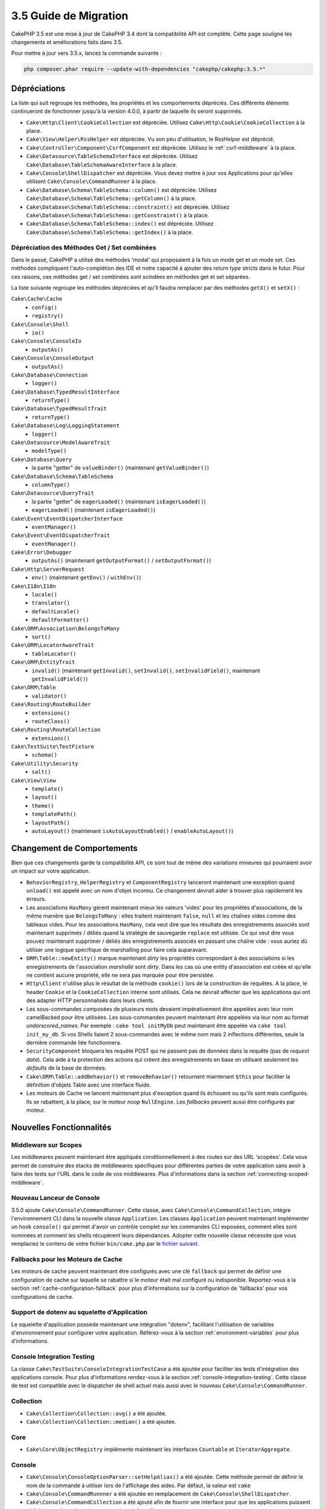 3.5 Guide de Migration
######################

CakePHP 3.5 est une mise à jour de CakePHP 3.4 dont la compatibilité API est
complète. Cette page souligne les changements et améliorations faits dans 3.5.

Pour mettre à jour vers 3.5.x, lancez la commande suivante :

.. code-block:: bash

    php composer.phar require --update-with-dependencies "cakephp/cakephp:3.5.*"

Dépréciations
=============

La liste qui suit regroupe les méthodes, les propriétés et les comportements
dépréciés. Ces différents éléments continueront de fonctionner jusqu'à la
version 4.0.0, à partir de laquelle ils seront supprimés.

* ``Cake\Http\Client\CookieCollection`` est dépréciée. Utilisez
  ``Cake\Http\Cookie\CookieCollection`` à la place.
* ``Cake\View\Helper\RssHelper`` est dépréciée. Vu son peu d'utilisation, le
  RssHelper est déprécié.
* ``Cake\Controller\Component\CsrfComponent`` est dépréciée. Utilisez
  le :ref:`csrf-middleware` à la place.
* ``Cake\Datasource\TableSchemaInterface`` est dépréciée. Utilisez
  ``Cake\Database\TableSchemaAwareInterface`` à la place.
* ``Cake\Console\ShellDispatcher`` est dépréciée. Vous devez mettre à jour vos
  Applications pour qu'elles utilisent ``Cake\Console\CommandRunner`` à la place.
* ``Cake\Database\Schema\TableSchema::column()`` est dépréciée. Utilisez
  ``Cake\Database\Schema\TableSchema::getColumn()`` à la place.
* ``Cake\Database\Schema\TableSchema::constraint()`` est dépréciée. Utilisez
  ``Cake\Database\Schema\TableSchema::getConstraint()`` à la place.
* ``Cake\Database\Schema\TableSchema::index()`` est dépréciée. Utilisez
  ``Cake\Database\Schema\TableSchema::getIndex()`` à la place.

Dépréciation des Méthodes Get / Set combinées
---------------------------------------------

Dans le passé, CakePHP a utilisé des méthodes 'modal' qui proposaient à la fois
un mode get et un mode set. Ces méthodes compliquent l'auto-complétion des IDE
et notre capacité à ajouter des *return type* stricts dans le futur. Pour ces
raisons, ces méthodes get / set combinées sont scindées en méthodes get et set
séparées.

La liste suivante regroupe les méthodes dépréciées et qu'il faudra remplacer
par des méthodes ``getX()`` et ``setX()`` :

``Cake\Cache\Cache``
    * ``config()``
    * ``registry()``
``Cake\Console\Shell``
    * ``io()``
``Cake\Console\ConsoleIo``
    * ``outputAs()``
``Cake\Console\ConsoleOutput``
    * ``outputAs()``
``Cake\Database\Connection``
    * ``logger()``
``Cake\Database\TypedResultInterface``
    * ``returnType()``
``Cake\Database\TypedResultTrait``
    * ``returnType()``
``Cake\Database\Log\LoggingStatement``
    * ``logger()``
``Cake\Datasource\ModelAwareTrait``
    * ``modelType()``
``Cake\Database\Query``
    * la partie "getter" de ``valueBinder()`` (maintenant ``getValueBinder()``)
``Cake\Database\Schema\TableSchema``
    * ``columnType()``
``Cake\Datasource\QueryTrait``
    * la partie "getter" de ``eagerLoaded()`` (maintenant ``isEagerLoaded()``)
    * ``eagerLoaded()`` (maintenant ``isEagerLoaded()``)
``Cake\Event\EventDispatcherInterface``
    * ``eventManager()``
``Cake\Event\EventDispatcherTrait``
    * ``eventManager()``
``Cake\Error\Debugger``
    * ``outputAs()`` (maintenant ``getOutputFormat()`` / ``setOutputFormat()``)
``Cake\Http\ServerRequest``
    * ``env()`` (maintenant ``getEnv()`` / ``withEnv()``)
``Cake\I18n\I18n``
    * ``locale()``
    * ``translator()``
    * ``defaultLocale()``
    * ``defaultFormatter()``
``Cake\ORM\Association\BelongsToMany``
    * ``sort()``
``Cake\ORM\LocatorAwareTrait``
    * ``tableLocator()``
``Cake\ORM\EntityTrait``
    * ``invalid()`` (maintenant ``getInvalid()``, ``setInvalid()``,
      ``setInvalidField()``, maintenant ``getInvalidField()``)
``Cake\ORM\Table``
    * ``validator()``
``Cake\Routing\RouteBuilder``
    * ``extensions()``
    * ``routeClass()``
``Cake\Routing\RouteCollection``
    * ``extensions()``
``Cake\TestSuite\TestFixture``
    * ``schema()``
``Cake\Utility\Security``
    * ``salt()``
``Cake\View\View``
    * ``template()``
    * ``layout()``
    * ``theme()``
    * ``templatePath()``
    * ``layoutPath()``
    * ``autoLayout()`` (maintenant ``isAutoLayoutEnabled()`` / ``enableAutoLayout()``)

Changement de Comportements
===========================

Bien que ces changements garde la compatibilité API, ce sont tout de même des
variations mineures qui pourraient avoir un impact sur votre application.

* ``BehaviorRegistry``, ``HelperRegistry`` et ``ComponentRegistry`` lanceront
  maintenant une exception quand ``unload()`` est appelé avec un nom d'objet
  inconnu. Ce changement devrait aider à trouver plus rapidement les erreurs.
* Les associations ``HasMany`` gèrent maintenant mieux les valeurs 'vides' pour
  les propriétés d'associations, de la même manière que ``BelongsToMany`` :
  elles traitent maintenant ``false``, ``null`` et les chaînes vides comme des
  tableaux vides. Pour les associations ``HasMany``, cela veut dire que les résultats
  des enregistrements associés sont maintenant supprimés / déliés quand la stratégie
  de sauvegarde ``replace`` est utilisée.
  Ce qui veut dire vous pouvez maintenant supprimer / déliés des enregistrements
  associés en passant une chaîne vide : vous auriez dû utiliser une logique spécifique
  de marshalling pour faire cela auparavant.
* ``ORM\Table::newEntity()`` marque maintenant *dirty* les propriétés correspondant
  à des associations si les enregistrements de l'association *marshallé* sont *dirty*.
  Dans les cas où une entity d'association est créée et qu'elle ne contient aucune
  propriété, elle ne sera pas marquée pour être persistée.
* ``Http\Client`` n'utilise plus le résultat de la méthode ``cookie()`` lors de la
  construction de requêtes. A la place, le header ``Cookie`` et la ``CookieCollection``
  interne sont utilisés. Cela ne devrait affecter que les applications qui ont des
  adapter HTTP personnalisés dans leurs clients.
* Les sous-commandes composées de plusieurs mots devaient impérativement être
  appelées avec leur nom camelBacked pour être utilisées. Les sous-commandes
  peuvent maintenant être appelées via leur nom au format *underscored_names*.
  Par exemple : ``cake tool initMyDb`` peut maintenant être appelée via
  ``cake tool init_my_db``. Si vos Shells liaient 2 sous-commandes avec le même
  nom mais 2 inflections différentes, seule la dernière commande liée fonctionnera.
* ``SecurityComponent`` bloquera les requête POST qui ne passent pas de données
  dans la requête (pas de *request data*). Cela aide à la protection des actions
  qui créent des enregistrements en base en utilisant seulement les *defaults* de
  la base de données.
* ``Cake\ORM\Table::addBehavior()`` et ``removeBehavior()`` retournent maintenant
  ``$this`` pour faciliter la définition d'objets Table avec une interface fluide.
* Les moteurs de Cache ne lancent maintenant plus d'exception quand ils échouent ou
  qu'ils sont mals configurés. Ils se rabattent, à la place, sur le moteur *noop*
  ``NullEngine``. Les *fallbacks* peuvent aussi être configurés par moteur.

Nouvelles Fonctionnalités
=========================

Middleware sur Scopes
---------------------

Les middlewares peuvent maintenant être appliqués conditionnellement à des routes
sur des URL 'scopées'. Cela vous permet de construire des stacks de middlewares
spécifiques pour différentes parties de votre application sans avoir à faire des
tests sur l'URL dans le code de vos middlewares. Plus d'informations dans la section
:ref:`connecting-scoped-middleware`.

Nouveau Lanceur de Console
--------------------------

3.5.0 ajoute ``Cake\Console\CommandRunner``. Cette classe, avec ``Cake\Console\CommandCollection``,
intègre l'environnement CLI dans la nouvelle classe ``Application``.
Les classes ``Application`` peuvent maintenant implémenter un hook ``console()``
qui permet d'avoir un contrôle complet sur les commandes CLI exposées, comment
elles sont nommées et comment les shells récupèrent leurs dépendances. Adopter
cette nouvelle classe nécessite que vous remplaciez le contenu de votre fichier
``bin/cake.php`` par le `fichier suivant <https://github.com/cakephp/app/tree/3.next/bin/cake.php>`_.

Fallbacks pour les Moteurs de Cache
-----------------------------------

Les moteurs de cache peuvent maintenant être configurés avec une clé ``fallback``
qui permet de définir une configuration de cache sur laquelle se rabattre si
le moteur était mal configuré ou indisponible. Reportez-vous à la section
:ref:`cache-configuration-fallback` pour plus d'informations sur la configuration
de 'fallbacks' pour vos configurations de cache.

Support de dotenv au squelette d'Application
--------------------------------------------

Le squelette d'application possède maintenant une intégration "dotenv", facilitant
l'utilisation de variables d'environnement pour configurer votre application.
Référez-vous à la section :ref:`environment-variables` pour plus d'informations.

Console Integration Testing
---------------------------

La classe ``Cake\TestSuite\ConsoleIntegrationTestCase`` a été ajoutée pour
faciliter les tests d'intégration des applications console. Pour plus d'informations
rendez-vous à la section :ref:`console-integration-testing`. Cette classe de
test est compatible avec le dispatcher de shell actuel mais aussi avec le
nouveau ``Cake\Console\CommandRunner``.

Collection
----------

* ``Cake\Collection\Collection::avg()`` a été ajoutée.
* ``Cake\Collection\Collection::median()`` a été ajoutée.

Core
----

* ``Cake\Core\ObjectRegistry`` implémente maintenant les interfaces ``Countable`` et
  ``IteratorAggregate``.

Console
-------

* ``Cake\Console\ConsoleOptionParser::setHelpAlias()`` a été ajoutée. Cette méthode
  permet de définir le nom de la commande à utiliser lors de l'affichage des aides.
  Par défaut, la valeur est ``cake``
* ``Cake\Console\CommandRunnner`` a été ajoutée en remplacement de
  ``Cake\Console\ShellDispatcher``.
* ``Cake\Console\CommandCollection`` a été ajouté afin de fournir une interface pour
  que les applications puissent définir les outils en ligne de commande qu'elles
  offrent.

Database
--------

* Une nouvelle option ``mask`` pour le driver SQLite a été ajoutée. Cette option
  vous permet de définir les droits sur le fichier de la base SQLite quand il est
  créé.

Datasource
----------

* ``Cake\Datasource\SchemaInterface`` a été ajoutée.
* De nouveaux types abstraits ont été définis pour ``smallinteger`` et ``tinyinteger``.
  Les colonnes existantes en ``SMALLINT`` and ``TINYINT`` seront maintenant
  introspectées via ces nouveaux types abstraits. Les colonnes ``TINYINT(1)``
  continueront à être traitées comme des booléen dans MySQL.
* ``Cake\Datasource\PaginatorInterface`` a été ajoutée. Le ``PaginatorComponent``
  utilise maintenant cette interface pour intéragir avec les paginators. Cela
  permet à des implémentations *ORM-like* d'être paginées par le component.
* ``Cake\Datasource\Paginator`` a été ajouté pour paginer les instances des requêtes
  ORM/Database.

Event
-----

* Les méthodes ``Cake\Event\EventManager::on()`` et ``off()`` peuvent maintenant être
  chainées ce qui rend plus simple la définition de plusieurs événements à la fois.

Http
----

* Les classes ``Cookie`` & ``CookieCollection`` ont été ajoutées. Ces classes vous
  permettent de travailler avec les cookies de manière orientée objet et sont
  disponibles dans ``Cake\Http\ServerRequest``, ``Cake\Http\Response``, et
  ``Cake\Http\Client\Response``. Référez-vous aux sections :ref:`request-cookies` et
  :ref:`response-cookies` pour plus d'informations.
* Un nouveau middleware a été ajouté pour permettre d'appliquer des headers de
  sécurité plus facilement. Référez-vous à :ref:`security-header-middleware` pour
  plus d'informations.
* Un nouveau middleware a été ajouté pour chiffrer de manière transparente les
  données de cookie. Référez-vous à :ref:`encrypted-cookie-middleware` pour
  plus d'informations.
* Un nouveau middleware a été ajouté pour permettre une protection CSRF plus simple.
  Référez-vous à :ref:`csrf-middleware` pour plus d'informations.
* ``Cake\Http\Client::addCookie()`` a été ajoutée pour faciliter l'ajoute de cookies
  à une instance d'un client.

InstanceConfigTrait
-------------------

* ``InstanceConfigTrait::getConfig()`` accepte maintenant un second paramètre
  ``$default``. Si aucune valeur n'est disponible pour la ``$key`` spécifiée, la
  valeur de ``$default`` sera retournée.

ORM
---

* ``Cake\ORM\Query::contain()`` vous permet de l'appeler sans le tableau quand vous
  faites un contain() sur une seule association.
  ``contain('Comments', function () { ... });`` fonctionnera maintenant. Cela
  rend ``contain()`` plus cohérent avec d'autres méthodes d'eagerloading comme
  ``leftJoinWith()`` et ``matching()``.

Routing
-------

* ``Cake\Routing\Router::reverseToArray()`` a été ajoutée. Cette méthode vous permet
  de convertir des objets de requête en tableau qui peuvent être utilisés pour
  générer des URL sous forme de chaîne.
* ``Cake\Routing\RouteBuilder::resources()`` s'est vue ajouter une option ``path``.
  Cette option vous permet de faire en sorte que le chemin de la ressource et le
  nom du controller ne correspondent pas.
* ``Cake\Routing\RouteBuilder`` a maintenant des méthodes pour créer des routes
  spécifiques à des méthodes HTTP comme ``get()`` et ``post()`` par exemple.
* ``Cake\Routing\RouteBuilder::loadPlugin()`` a été ajoutée.
* ``Cake\Routing\Route`` a maintenant des méthodes "fluide" (*fluent interface*)
  pour définir ses options.

TestSuite
---------

* ``TestCase::loadFixtures()`` chargera maintenant toutes les fixtures si aucun
  argument n'est passé.
* ``IntegrationTestCase::head()`` a été ajoutée.
* ``IntegrationTestCase::options()`` a été ajoutée.
* ``IntegrationTestCase::disableErrorHandlerMiddleware()`` a été ajoutée pour
  faciliter le debugging des tests d'intégration.

Validation
----------
* ``Cake\Validation\Validator::regex()`` a été ajoutée afin de permettre de faire
  de la validation par regex plus facilement.
* ``Cake\Validation\Validator::addDefaultProvider()`` a été ajoutée. Cette méthode
  vous permet d'injecter des providers de validation dans tous les validators créés
  dans votre application.
* ``Cake\Validation\ValidatorAwareInterface`` a été ajouté pour définir les méthodes
  implémentées par ``Cake\Validation\ValidatorAwareTrait``.

View
----

* ``Cake\View\Helper\PaginatorHelper::limitControl()`` a été ajoutée. Cette méthode
  vous permet de créer un formulaire avec un select qui permet de mettre à jour
  la valeur "limite" d'un résultat paginé.
